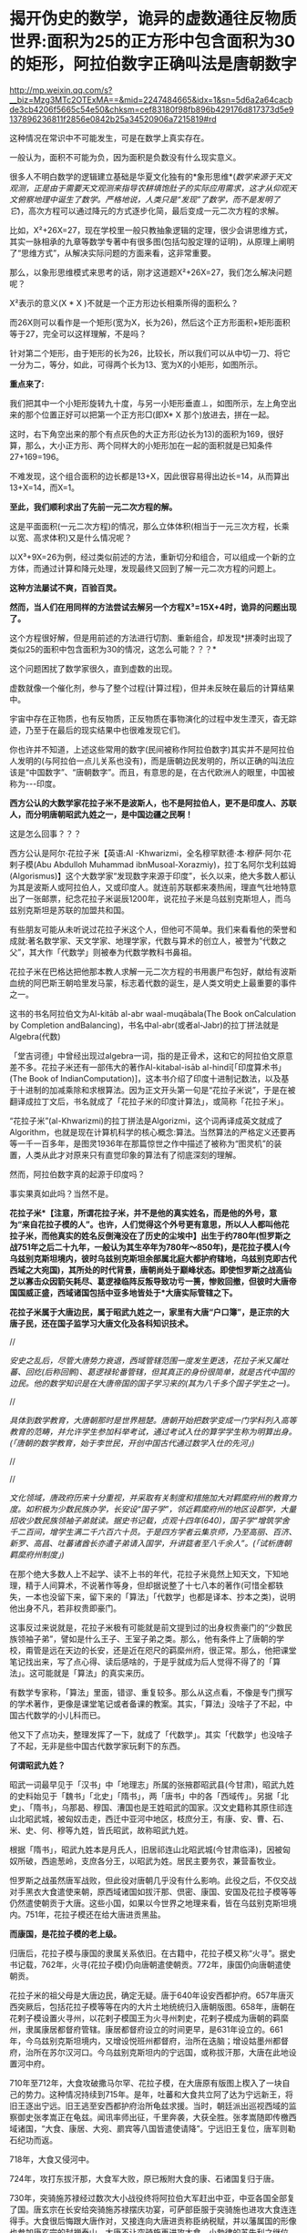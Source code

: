 * 揭开伪史的数学，诡异的虚数通往反物质世界:面积为25的正方形中包含面积为30的矩形，阿拉伯数字正确叫法是唐朝数字

http://mp.weixin.qq.com/s?__biz=Mzg3MTc2OTExMA==&mid=2247484665&idx=1&sn=5d6a2a64cacbde3cb4206f5665c54e50&chksm=cef83180f98fb896b429176d817373d5e9137896236811f2856e0842b25a34520906a7215819#rd

[[./img/79-0.jpeg]]

这种情况在常识中不可能发生，可是在数学上真实存在。

一般认为，面积不可能为负，因为面积是负数没有什么现实意义。

很多人不明白数学的逻辑建立基础是华夏文化独有的*象形思维*(/数学来源于天文观测，正是由于需要天文观测来指导农耕填饱肚子的实际应用需求，这才从仰观天文俯察地理中诞生了数学。严格地说，人类只是“发现”了数学，而不是发明了它/)，高次方程可以通过降元的方式逐步化简，最后变成一元二次方程的求解。

比如，X²+26X=27，现在学校里一般只教抽象逻辑的定理，很少会讲思维方式，其实一脉相承的九章等数学专著中有很多图(包括勾股定理的证明)，从原理上阐明了“思维方式”，从解决实际问题的方面来看，这非常重要。

[[./img/79-1.jpeg]]

[[./img/79-2.jpeg]]

[[./img/79-3.jpeg]]

[[./img/79-4.jpeg]]

那么，以象形思维模式来思考的话，刚才这道题X²+26X=27，我们怎么解决问题呢？

[[./img/79-5.jpeg]]

X²表示的意义(X * X )不就是一个正方形边长相乘所得的面积么？

而26X则可以看作是一个矩形(宽为X，长为26)，然后这个正方形面积+矩形面积等于27，完全可以这样理解，不是吗？

针对第二个矩形，由于矩形的长为26，比较长，所以我们可以从中切一刀、将它一分为二，等分，如此，可得两个长为13、宽为X的小矩形，如图所示。

[[./img/79-6.jpeg]]

*重点来了:*

我们把其中一个小矩形旋转九十度，与另一小矩形垂直⊥，如图所示，左上角空出来的那个位置正好可以把第一个正方形□(即X* X 那个)放进去，拼在一起。

[[./img/79-7.jpeg]]

这时，右下角空出来的那个有点灰色的大正方形(边长为13)的面积为169，很好算，那么，大小正方形、两个同样大的小矩形加在一起的面积就是已知条件27+169=196。

[[./img/79-8.jpeg]]

不难发现，这个组合面积的边长都是13+X，因此很容易得出边长=14，从而算出13+X=14，而X=1。

*至此，我们顺利求出了先前一元二次方程的解。*

这是平面面积(一元二次方程)的情况，那么立体体积(相当于一元三次方程，长乘以宽、高求体积)又是什么情况呢？

[[./img/79-9.jpeg]]

以X³+9X=26为例，经过类似前述的方法，重新切分和组合，可以组成一个新的立方体，而通过计算和降元处理，发现最终又回到了解一元二次方程的问题上。

[[./img/79-10.jpeg]]

[[./img/79-11.jpeg]]

[[./img/79-12.jpeg]]

[[./img/79-13.jpeg]]

[[./img/79-14.jpeg]]

[[./img/79-15.jpeg]]

[[./img/79-16.jpeg]]

[[./img/79-17.jpeg]]

*这种方法屡试不爽，百验百灵。*

*然而，当人们在用同样的方法尝试去解另一个方程X³=15X+4时，诡异的问题出现了。*

[[./img/79-18.jpeg]]

这个方程很好解，但是用前述的方法进行切割、重新组合，却发现*拼凑时出现了类似25的面积中包含面积为30的情况，这怎么可能？？？*

这个问题困扰了数学家很久，直到虚数的出现。

[[./img/79-19.jpeg]]

虚数就像一个催化剂，参与了整个过程(计算过程)，但并未反映在最后的计算结果中。

[[./img/79-20.jpeg]]

宇宙中存在正物质，也有反物质，正反物质在事物演化的过程中发生湮灭，杳无踪迹，乃至于在最后的现实结果中也很难发现它们。

你也许并不知道，上述这些常用的数字(民间被称作阿拉伯数字)其实并不是阿拉伯人发明的(与阿拉伯一点儿关系也没有)，而是唐朝边民发明的，所以正确的叫法应该是“中国数字”、“唐朝数字”。而且，有意思的是，在古代欧洲人的眼里，中国被称为-﻿-﻿-印度。

*西方公认的大数学家花拉子米不是波斯人，也不是阿拉伯人，更不是印度人、苏联人，而分明唐朝昭武九姓之一，是中国边疆之民啊！*

这是怎么回事？？？

西方公认是阿尔·花拉子米【英语:Al -Khwarizmi，全名穆罕默德·本·穆萨·阿尔·花剌子模(Abu Abdulloh Muhammad ibnMusoal-Xorazmiy)，拉丁名阿尔戈利兹姆(Algorismus)】这个大数学家“发现数字来源于印度”，长久以来，绝大多数人都认为其是波斯人或阿拉伯人，又或印度人。就连前苏联都来凑热闹，理直气壮地特意出了一张邮票，纪念花拉子米诞辰1200年，说花拉子米是乌兹别克斯坦人，而乌兹别克斯坦是苏联的加盟共和国。

[[./img/79-21.jpeg]]

有些朋友可能从未听说过花拉子米这个人，但他可不简单。我们来看看他的荣誉和成就:著名数学家、天文学家、地理学家，代数与算术的创立人，被誉为“代数之父”，其大作「代数学」则被奉为代数学教科书鼻祖。

花拉子米在巴格达把他那本教人求解一元二次方程的书用裹尸布包好，献给有波斯血统的阿巴斯王朝哈里发马蒙，标志着代数的诞生，是人类文明史上最重要的事件之一。

[[./img/79-22.jpeg]]

这书的书名阿拉伯文为Al-kitāb al-abr waal-muqābala(The Book onCalculation by Completion andBalancing)，书名中al-abr(或者al-Jabr)的拉丁拼法就是Algebra(代数)

[[./img/79-23.jpeg]]

[[./img/79-24.jpeg]]

「堂吉诃德」中曾经出现过algebra一词，指的是正骨术，这和它的阿拉伯文原意差不多。花拉子米还有一部伟大的著作Al-kitabal-isāb al-hindī[「印度算术书」(The Book of IndianComputation)]，这本书介绍了印度十进制记数法，以及基于十进制的加减乘除和求根算法。因为正文开头第一句是“花拉子米说”，于是在被翻译成拉丁文后，书名就成了「花拉子米的印度计算法」，或简称「花拉子米」。

“花拉子米”(al-Khwarizmi)的拉丁拼法是Algorizmi，这个词再译成英文就成了Algorithm，也就是现在计算机科学的核心概念:算法。当然算法的严格定义还要再等一千一百多年，是图灵1936年在那篇惊世之作中描述了被称为“图灵机”的装置，人类从此才对原来只有直觉印象的算法有了彻底深刻的理解。

然而，阿拉伯数字真的起源于印度吗？

[[./img/79-25.jpeg]]

事实果真如此吗？当然不是。

*花拉子米*【注意，所谓花拉子米，并不是他的真实姓名，而是他的外号，意为“来自花拉子模的人”。也许，人们觉得这个外号更有意思，所以人人都叫他花拉子米，而他真实的姓名反倒淹没在了历史的尘埃中】出生于约780年(怛罗斯之战751年之后二十九年，一般认为其生卒年为780年～850年)，是花拉子模人(今乌兹别克斯坦境内，彼时乌兹别克斯坦余部属北庭大都护府辖地，乌兹别克即古代西域之大宛国)，其所处的时代背景，唐朝尚处于巅峰状态。即使怛罗斯之战高仙芝以寡击众因箭矢耗尽、葛逻禄临阵反叛导致功亏一篑，惨败回撤，但彼时大唐帝国国威正盛，西域诸国包括中亚多地皆处于*大唐实际管辖之下。*

[[./img/79-26.jpeg]]

*花拉子米属于大唐边民，属于昭武九姓之一，家里有大唐“户口簿”，是正宗的大唐子民，还在国子监学习大唐文化及各科知识技术。*

//

/安史之乱后，尽管大唐势力衰退，西域管辖范围一度发生更迭，花拉子米又属吐蕃、回纥(后称回鹘)、葛逻禄轮番管辖，但其真正的身份很简单，就是古代中国的边民。他的数学知识是在大唐帝国的国子学习来的(其为八千多个国子学生之一)。/

//

/具体到数学教育，大唐朝那时是世界翘楚。唐朝开始把数学变成一门学科列入高等教育的范畴，并允许学生参加科举考试，通过考试入仕的算学学生称为明算出身。(「唐朝的数学教育，始于李世民，开创中国古代通过数学入仕的先河」)/

//

[[./img/79-27.jpeg]]

//

/文化领域，唐政府历来十分重视，并采取有关制度和措施加大对羁縻府州的教育力度。如积极为少数民族办学，长安设“国子学”，邻近羁縻府州的地区设郡学，大量招收少数民族领袖子弟就读。据史书记载，贞观十四年(640)，国子学“增筑学舍千二百间，增学生满二千六百六十员。于是四方学者云集京师，乃至高丽、百济、新罗、高昌、吐蕃诸酋长亦遣子弟请入国学，升讲筵者至八千余人”。(「试析唐朝羁縻府州制度」)/

[[./img/79-28.jpeg]]

在那个绝大多数人上不起学、读不上书的年代，花拉子米竟然上知天文，下知地理，精于人间算术，不说著作等身，但却据说整了十七八本的著作(可惜全都轶失，一本也没留下来，留下来的「算法」「代数学」也都是译本、抄本之类)，说明他出身不凡，若非权贵即豪门。

这事反过来说就是，花拉子米极有可能就是前文提到过的出身权贵豪门的“少数民族领袖子弟”，譬如是什么王子、王室子弟之类。那么，他有条件上了唐朝的学校，甭管是远在天边的长安，还是近在咫尺的羁縻州府，很正常。那么，他把课堂笔记找出来，写了点心得、读后感啥的，于是乎就成为后人觉得不得了的「算法」。这可能就是「算法」的真实来历。

有数学专家称，「算法」里面，错谬、重复较多。那么从这点看，不像是专门撰写的学术著作，更像是课堂笔记或者备课的教案。其实，「算法」没啥子了不起，中国古代数学的小儿科而已。

他又下了点功夫，整理发挥了一下，就成了「代数学」。其实「代数学」也没啥子了不起，无非是些中国古代数学家玩剩下的东西。

*何谓昭武九姓？*

昭武一词最早见于「汉书」中「地理志」所属的张掖郡昭武县(今甘肃)，昭武九姓的史料始见于「魏书」「北史」「隋书」，两「唐书」中的各「西域传」。另据「北史」、「隋书」，乌那曷、穆国、漕国也是王姓昭武的国家。汉文史籍称其原住祁连山北昭武城，被匈奴击走，西迁中亚河中地区，枝庶分王，有康、安、曹、石、米、史、何、穆等九姓，皆氏昭武，故称昭武九姓。

[[./img/79-29.jpeg]]

根据「隋书」，昭武九姓本是月氏人，旧居祁连山北昭武城(今甘肃临泽)，因被匈奴所破，西逾葱岭，支庶各分王，以昭武为姓。居民主要务农，兼营畜牧业。

怛罗斯之战虽然唐军战败，但此役对唐朝几乎没有什么影响。此役之后，不仅交战对手黑衣大食遣使来朝，原西域诸国如拔汗那、倶密、康国、安国及花拉子模等等仍然遣使朝贡于大唐。这些小国，如果以今世界之地理来看，皆在乌兹别克斯坦境内。751年，花拉子模还在给大唐进贡黑盐。

*而康国，是花拉子模的老上级。*

归唐后，花拉子模与康国的隶属关系依旧。在古籍中，花拉子模又称“火寻”。据史书记载，762年，火寻(花拉子模)仍向唐朝遣使朝贡。772年，康国仍向唐朝遣使朝贡。

[[./img/79-30.jpeg]]

花拉子米的祖父母是大唐边民，确定无疑。唐于640年设安西都护府。657年唐灭西突厥后，包括花拉子模等等在内的大片土地统统归入唐朝版图。658年，唐朝在花剌子模设置火寻州，以花剌子模国王为火寻州刺史，花剌子模成为唐朝的羁縻州，隶属康居都督府管辖。康居都督府设立的时间更早，是631年设立的。661年，今乌兹别克斯坦境内，又增设悦班州都督府，治所在迭脑；增设姑墨州都督府，治所在苏尔汉河口。今乌兹别克斯坦内的宁远国，或称拔汗那，大唐在此地设置河中府。

710年至712年，大食攻破撒马尔罕、花拉子模，在大唐原有版图上楔入了一块自己的势力。这种情况持续到715年。是年，吐蕃和大食共立阿了达为宁远新王，将旧王逐出宁远。旧王逃至安西都护府治所龟兹求援。当时，朝廷派出巡视西域的监察御史张孝嵩正在龟兹。闻讯率师出征，千里奔袭，大获全胜。张孝嵩随即传檄西域诸国，“大食、康居、大宛、罽宾等八国皆遣使请降”。宁远旧王复位，唐军则勒石纪功而返。

718年，大食又侵河中。

724年，攻打东拔汗那，大食军大败，原已叛附大食的康、石诸国复归于唐。

730年，突骑施苏禄经过数次大小战役终将阿拉伯大军赶出中亚，中亚各国全部复了国。唐玄宗在长安给突骑施苏禄摆庆功宴，可萨部臣服于突骑施也进攻大食连连得手。大食很后悔跟大唐作对，又接连向大唐进贡称臣纳税赋，并以藩属国的形像也参加唐玄宗的封禅泰山。大唐不让突骑施再进攻大食。小勃律的苏失利之继位后，开元二十四年(公元736年)，吐蕃来兵攻打。小勃律遣使来告急。唐玄宗命令吐蕃罢兵，但吐蕃不听命令。小勃律被吐蕃军击败，臣服吐蕃。开元二十八年(公元740年)，吐蕃赞普把自己的姐姐吐蕃公主赤玛禄嫁给苏失利之，和亲小勃律。吐蕃势力遂深入西域，周围二十余国皆为吐蕃臣属(参见何新先生「被中国历史忽视的吐蕃王」)。

[[./img/79-31.jpeg]]

此后三任安西节度使田仁琬、盖嘉运、夫蒙灵詧三次讨伐均无功。直到天宝六载(747年)，安西节度副使高仙芝受命以马步万人进讨，分兵三路攻占小勃律全境，俘虏小勃律王夫妇，唐改其国号为归仁，设归仁军镇守。此役过后，西域各国重新归附唐朝。所以，这里应该减去的年数是7年。

751年，高仙芝在怛逻斯之战中大败于大食，但唐朝在西域的影响力并未受到动摇，西域唐军迅速恢复。仅仅过了两年，升任安西节度使的封常清于天宝十二年(753年)进攻吐蕃控制的大勃律，大破之，征服当地。安西都护府的实力已经大体恢复。封常清率领唐军继续扩张，直到安史之乱才停止。

天宝十三年(754年)唐朝在西域、中亚的势力达到鼎盛。

回顾这段历史，用大唐统治花剌子模141年的时间计算，减去中间出现变故、失去控制的20年，所以，大唐对花拉子模的实际统治为121年。

[[./img/79-32.jpeg]]

所谓唐朝“户口”的说法，可不仅仅是一种修辞，而是一种历史事实。安西都护府不是唐朝的一个花瓶，它乃是朝廷正规的军政机构，而况唐军不是吃素的，拥有最强悍的战斗力。当时，唐朝的统治方式是，将被征服者的全部居民划为贱户，并且设置府州县，以当地酋长，贵族，君主为一把手(都督，刺史，县令)，派遣汉官担任长史和司马协(监)助(督)刺史掌管财政政治军事经济等。

*花拉子模虽说是大唐羁縻州，但管辖是实实在在的:*

1. 都督、刺史都由唐朝政府发给固定的俸禄。羁縻府州的都督、刺史不但接受了唐朝的封号和官职，而且有固定的俸禄。

2. 唐朝政府有征发羁縻府州军队的权力。

3. 唐朝还向他们征发贡献，他们必须定期向唐朝进贡。

4. 各都督府州都必须定期向唐朝政府朝贡。这种朝贡关系，是西域都督府、州在政治上臣属于唐朝的一种表示。一般来说，都督府、州的都督、刺史，都在长安留有质子，以取信于唐朝。

/安西都护府最终陷落时间一般认为可能是808年，但后来又有新的证据表明是840年。如果按808年计算，808-780=28，那时，花拉子米已28岁。那么，他享有28年的大唐户籍。如果按840年计算，840-780=60，其时花拉子米已年逾60。那么，他享有60年的大唐户籍。/

*安史之乱后，接管花剌子模的势力依次是吐蕃、回鹘、葛逻禄，又何来阿拉伯人、印度人之说？*

21世纪后，土库曼斯坦、吉尔吉斯斯坦内出土的回鹘汗国文物，发现龟兹城以安西军祝贺汗国可汗的拓文，因此学者们提出龟兹城并无陷落的新考古说法。新说法认为安西都护府随着840年回鹘汗国分裂、龟兹城独立建国才最终消亡，也就是说安西都护府并未被吐蕃占据。(黑暗王者种兵「21世纪后土库曼斯坦、吉尔吉斯斯坦内出土的回鹘汗国文物」)

843年，勒特勤在焉耆建立政权。

848年，勒特勤自称可汗，有碛西诸城。其后，又通过张义潮使臣的牵线，唐朝始动议对勒特勤给予册命。至大中十一年(857)正式派遣朝议郎、检校秘书监兼卫尉少卿、御史中丞王端章，副使臣朝议郎、检校尚书工部郎中兼国子礼学博士，李浔持节备礼，册拜勒特勤为九姓回鹘温禄登里罗汩没密施合俱录怀建可汗。虽然唐使王端章一行出册遇阻，不至而还，仍足以说明勒特勤确已在焉耆站住了脚跟，为众归心。(薛宗正:「吐蕃_回鹘_葛逻禄的多边关系考述-﻿-﻿-关于唐安史乱后的西域角逐」，西域研究2001年第3期)

848年，花拉子米已经69岁，距离去世还有两年时间。

/这时，大唐打算册封占据安西重镇之一焉耆并碛西诸城的勒特勤为“九姓回鹘温禄登里罗汩没密施合俱录怀建可汗”，表明唐朝822年将两大都护府并四镇移交给吐蕃是何等地心不甘情不愿又不得不为之。这回勒特勤进驻焉耆诸城，算是帮唐朝“收复失地”。唐朝这分明是乐得把曾经放弃的区域重新收拾回来。可惜唐朝用人不当，送册诏的使臣不给力，半道上竟然给人打劫了，那么重要的一份文件居然没有送达。/

/葛逻禄并没有随同回鹘进占焉耆，而是向更远的西方迁徙，开始出现于伊丽水域乃至葱岭西。因此，西方和阿拉伯史料中的葛逻禄国的领疆已是以七河流域为中心，一直延伸到费尔干那盆地。至迟公元9世纪拔汗那也已并如葛逻禄国版图，而与大食、样磨、处月、吐蕃接壤，这似乎已是中亚全面伊斯兰化以前这一地区出现的最后一个非伊斯兰化的异姓突厥大国。/

苏联科学院编著的苏联哈萨克史中列有葛逻禄汗国专节，指出，葛逻禄汗国存在于七河流域近二百年(766～940)。苏联学者沙尼亚佐夫还指出，葛逻禄的西迁中亚，带来了对叶喀西斯方言。它对于现代乌兹别克语的形成起了重要的作用，并进一步论证了葛逻禄乃现代乌兹别克族的重要族源之一。(薛宗正:「吐蕃_回鹘_葛逻禄的多边关系考述-﻿-﻿-关于唐安史乱后的西域角逐」，西域研究2001年第3期)

这个葛逻禄，中国的边疆民族、唐朝曾经的小跟班、吐蕃的多次同一战壕战友加小跟班，又是“西迁”又是“存在于七河流域近二百年(766～940)”，再联系怛罗斯战后它的南下西进表现，那么，它实在是中亚活动的老资格运动员。花拉子米去世前后，唐朝发出了对勒特勤的册封(未送达)，葛逻禄继续占据怛罗斯(战争名城)、碎叶(中亚地区的政治、经济、文化中心)诸城，占据费尔干那盆地(今乌兹别克、塔吉克、吉尔吉斯交界)等大片区域，就问你，花拉子米是不是古代中国的一个边疆之民？

- 花拉子米为何不是波斯人

花拉子模这地，早先确实曾被波斯占据过。但是，正如上文所言，花拉子米一生之中大部分时间都是属于大唐管辖，当然不是波斯人。而且，他出生的波斯萨珊王朝灭亡已经近130年了。

当年大食东进，波斯受到严重冲击，乃至灭国。国将不国、国已不国的波斯，多次请求唐朝发兵援助。661年，唐高宗下诏建立“波斯都督府”，让卑路斯担任都督，662年又封其为“波斯王”，675年封为“右武卫将军”。之后，其子泥涅师继承将军官职。唐朝曾帮他重返波斯，但走到吐火罗就没再前进，居住了20多年后，于707年又无功而返，回到长安，被唐中宗授予“左武卫将军”。但卑路斯父子的萨珊王朝复国梦，最终也未能实现。

- 花拉子米也不是阿拉伯人

虽然，从怛罗斯之战后的时间来看，曾有极短的时间，花拉子模等地“可能”受到黑衣大食(阿巴斯王朝)大军袭扰，一时落入大食之手，但火寻(花拉子模)在内的昭武九姓诸国皆将大食视为入侵者，各国官方多次向大唐求救，民间也多次爆发反抗大食的起义。从愿望上讲，花拉子模官府和人民均不愿被大食统治，愿意归附大唐，他们是精神大唐人。

/西方借机将花拉子定义为大食人，行为简单粗暴而且荒唐，个中用意可以说是*居心叵测*。/

更有意思的是，大唐和大食的地位并不是平等的，大食无论是在怛罗斯之战前，还是怛罗斯之战后，均向大唐朝贡(还曾以藩属国身份参加唐玄宗泰山封禅)。

你以为大食遣使朝贡仅仅是贸易？大唐的册命有没有？有。所谓朝贡，乃是地方臣服于中央统治者，或者属国臣服于宗主国的表示，是君臣关系。

[[./img/79-33.jpeg]]

从这个表上看，唐朝对大食官员的最后一次册封是798年。这个时候，花拉子米已经19岁。彼时，花拉子米一家信奉的拜火教，不是伊斯兰教。

[[./img/79-34.jpeg]]

如果花拉子米的数学知识真的来自阿拉伯，阿拉伯数学那么发达，那么正如哈利利在「智慧宫」最后一章中讨论的那样，为何阿拉伯没有和现代科学沾边？

*这可是灵魂拷问啊。*

当然，目前绝多大数学者在研究数学问题时，都无一例外地忽略了数学是如何诞生的。

那么数学是如何诞生的呢？

它实际来源于*天文学*！

也就是中国古圣先贤的仰观天文、俯察地理！天文是数学的基础，这不是随口说说的，因为数学是最先应用于天文历法，没有数学的产生与运用，根本无法计算天文历法，连圭影都无法测量。数学来源于天文学，而天文学在这个世界上，独此一家，独此一家，独此一家。这是西方的死穴。西方第一个格林尼治天文台是1675年才建立的，西方使用的儒略历是根据元朝郭守敬的授时历更名后使用的。而数学是其他诸多学科如物理学、化学的基础。

- 花拉子模与中原王朝的关系

花拉子模位于乌兹别克斯坦境内，古称大宛，而汉武帝求汗血宝马于大宛的故事在中国可以说是耳熟能详。大宛从那时便归附汉朝，受西域都护府管辖。

285年，大宛国王蓝庾向西晋皇帝司马炎贡献汗血马，而司马炎派杨颢出使大宛。在蓝庾逝世后，其子摩之也派遣使者贡献汗血马。之后于南北朝时，大宛则改称破洛那。南北朝以降，大宛为昭武九姓统治，史称破洛那﹑钹汗﹑钹汗那等。

昭武九姓来源于中国。

汉初，匈奴破月氏，迫其西迁，以河西昭武(昭武即王城，今甘肃临泽昭武，张掖附近)为故地的月氏部落遂向西逃亡，进入中亚今锡尔河与阿姆河中游之间泽拉夫善河流域一带，征服当地土著，形成若干城邦。

关于大月氏，来历之不凡，可不是一般的。据生民无疆「西亚、南亚的古代史，均由大月氏所主导，以前一片蛮荒」介绍，大月氏本是炎帝后裔，原本居住在南岳衡山附近。舜帝时，将他们流放到敦煌南面的地区，他们便在敦煌、祁连这一带逐水草而居。

*看，花拉子米的祖先也是华夏先民。*

花拉子模(火寻)这个康国的小跟班，也有以自己的名义出场的时候。火寻归唐时间是624年。

“贞观后，远小国君遣使者来朝献，有司未尝参考本末者”，就有火辞弥国，与波斯接。贞观十八年(644)三月，该国与摩罗游使者一起来朝献方物。(「唐代丝绸之路与中亚历史地理研究」/许序雅著，2000年版，第127页)

*火辞弥即火寻，*这次就是火寻以自己的名义来朝献方物。不过因为国家太小，知名度太低，当时唐朝负责安排接待的官员对火寻还不太了解。

显庆二年(657年)，唐军灭西突厥汗国，将整个西域纳入了自己的掌控之下。唐朝在中亚碎叶川以东置昆陵都护府，以西置蒙池都护府，皆隶属于安西都护府。于是原臣服西突厥的(月氏)昭武九姓等中亚诸国纷纷归附唐朝，唐朝的直接统治伸延到帕米尔地区。

/(昭武九姓国是月氏塞人，或曰是粟特人之国，位于今阿姆河(Amudar'ya汉名乌浒水)及锡尔河(Syrdar'ya，汉名药剎水)流域的河中地区，即后来的撒马尔罕，现在的乌兹别克斯坦地域。(「何新:现代中国人所无知的古代史-﻿-﻿-唐帝国对于西域-中亚地区的经略」)/

何新先生并且介绍说:唐代碎叶城仿长安城而建。

/今巴尔喀什湖以东、以南广大西域地区，自公元前一世经中汉朝设立西域都护以来，就成为我国历代王朝疆域的一个组成部分。碎叶城在元明清时一直为我国领土，由于晚清政府腐败丧权辱国，在1864年签订「中俄勘分西北界约记」后，碎叶被俄国侵占。/

//这个时候，火寻引起了唐朝的高度注意，朝廷对其相当关切。于是乎，658年，唐朝在花剌子模设置火寻州，以花剌子模国王为火寻州刺史，花剌子模成为唐朝的羁縻州，隶属康居都督府管辖。(关毛:「花剌子模是一个怎样的国家？」)

- 花拉子米的著作充斥着中国数学内容，他的数学知识从何而来？

西方所谓的花拉子米生平极为简略，只说他曾到过阿富汗、印度，后又来到伊拉克，长期定居巴格达，主持建造了智慧宫，但就是不说他和中国存在任何关联。

花拉子米的大作「算法与代数学」，通篇所讲全是中国算术、中国算筹、中国记数法、中国的十进位值制、中国的数字(写法)，在当时的那个时代，你找个其他数学之此发达的国家出来试试？找得出来吗？还是中国的数学知识，怎么解释？

/「算法」的拉丁文译本中收录了非常有限的几个“印度数码”，一起来看看书中的“印度数码”长得什么模样:/

[[./img/79-35.png]]

/该书，给出了3、2、5三个数字的写法。我们看看这些写法，和汉字数字比较，有啥特殊之处:/

[[./img/79-36.jpeg]]

有关“五”的写法，可能有朋友“不服”。不服也正常，又没有专门研究过嘛。研究过就可能知道，边疆民族或老外把“五”写成中间那横左部分省略掉，那是一点也不稀奇的，不值得大惊小怪，更不能少见多怪。看看下面这个，第三行的“五”-﻿-﻿-

[[./img/79-37.jpeg]]

有人认为网上的东西不正规，那好，咱们再来个正规的学术著作，看看「数学是什么」里面的数码列表，该书是帕利斯·巴尼斯著，见第81页。你看看第四行，它的“五”是怎么写的-﻿-﻿-

[[./img/79-38.jpeg]]

为什么有人会故意将他的数学知识认为是源自“印度”呢？

/原来，花拉子米著作的阿拉伯译文版本*早已佚失*，现在人们能看到的最早文本是14世纪的*拉丁文译本*(近年又说翻译自12世纪，14世纪的是手抄本)。换言之，*是“翻译”用文字告诉世人*，花拉子米到过印度，花拉子米传的这套“阿拉伯数字”源于印度。在书里面，花拉子米屡次亲口说他看见印度人就是这么写数字，这么做运算的....../

查阅有关典籍，发现一个有趣的现象，*原来欧洲人那时把中国叫做“印度”。*

*对，你没有看错，真的是这么叫的。*

所以，欧洲翻译把花拉子米*凡是提及中国的地方一律用“印度”一词来表示*，花拉子米说到过中国，就神奇地变成了到过“印度”！然后，花拉子米说他看到中国人怎么写数字、怎么运算，就“自然而然”变成了看到“印度人”怎么写数字、怎么做运算！

[[./img/79-39.jpeg]]

*这是一本被西方极力封杀的书。*

因为书中论证发现了一个惊人的事实:数学起源于中国，并且连现在用的数字(譬如，0,1,2,3,4......)也是来源于中国。

什么？不应该是花拉子米“发明”的吗？他可是阿拉伯人或印度人呐。

不不不，他是中亚人，确切地说，在唐朝那个时代，处于唐朝疆域的版图统治之下，其人是在长安学习进修，习得数学的。

中国数字历史悠久，是人类历史上连续使用时间最长、至今仍在使用的数字。那么，当今世界使用范围最为广泛的所谓“阿拉伯数字”，与古代中国数字之间是什么关系？

专业领域的教授与学者们对古代中国数字和阿拉伯数字的前身数字-﻿-﻿-古代印度数字-﻿-﻿-的字形进行比对、分析，最后得出结论:

*古代印度数字和中国数字具有很高的一致性、相似性。*

/印度数字的字形不是自源性的，是源于中国数字字形。阿拉伯数字的真正源头不在印度，在中国。/

这不是我说的，这是*国际数学史*(看清楚，数学后面有个历史的史字，不是最高数学奖，否则有人会跑来劈头盖脸质疑，中国人不骗中国人，数学最高奖不是菲尔兹奖吗)*最高奖获得者之一*、新加坡国立大学蓝丽容教授专门研究这一问题并且在出版的专著「雪泥鸿爪溯数源」一书中亮明的观点。

[[./img/79-40.jpeg]]

[[./img/79-41.jpeg]]

*蓝丽蓉何许人也？

蓝丽蓉(Lam LayYong，1936－)是新加坡著名的中国数学史学者、新加坡国立大学退休教授、国际科学史研究院院士。。从1974年至1990年兰丽蓉兼任国际数学史学会刊「HistoriaMathematica」的副主编。

蓝丽蓉是新加坡企业家陈嘉庚的外孙女、李光前的姨甥女，原名温丽蓉，嫁与新加坡律师蓝秉湖后从夫姓。1957年，蓝丽蓉毕业于马来亚大学(今新加坡国立大学)，后获得女皇奖学金赴英国剑桥大学深造。回新加坡后任新加坡大学讲师，1966年获新加坡大学博士学位。1988年晋升为新加坡大学正教授。她在新加坡大学数学系任教，前后长达35年，于1996年退休。

1966年始，蓝丽蓉在国际数学期刊发表关于「九章算术」、「杨辉算法」、「张邱建算经」等中算史经典的论文。

1992年，出版了代表作:「雪泥鸿爪朔数源」。她在书中详述中国五世纪「孙子算经」的十进位制筹算的记数法则、和加、减、乘、除、分数运算、开平方运算的程序，还详细比较九至十世纪阿拉伯著名数学家花拉子米、伊本·拉班关于印度算法的多种著作，发现阿拉伯国家早期关于印度算法中的四则运算和开平方方的程序，和孙子算经中的方法十足相同，*从而提出印度-阿拉伯数字系统的十进位制概念，乃起源于中国算筹的学说 。*

她说，她之所以能够做出这个跨文明的重要发现，乃因以往西方数学史家不通中算史的中文文献，而中国中算史家又不容易取得西方图书馆的文献，而她自己则中西文献可以兼而得之之故。

据蓝丽容教授考证后得出的结论，世称“阿拉伯-印度数字”的阿拉伯数字实际上起源于中国。

*该书主要观点论证有:*

/1、在阿拉伯数字出现以前，最早出现十进制的国家是中国，领先世界1000年(其实何止是十进制，就是二进制也是中国老祖宗发明的)；2、阿拉伯和印度的所有典籍均没有十进制的影子；3、中国3世纪以后和印度、阿拉伯世界一直有多路文化，商业交往；4、中国筹数曾传入日本、韩国，而各国史籍均有记载；5、中国筹数运算法则与现代阿拉伯数字的相应法则基本同构。/

蓝丽容教授所说的“起源于”是指发明一种数字系统的概念，发明数字系统的十进位值制内核及其运行方式，阿拉伯数字是源于中国算筹。

至于中国数字和阿拉伯数字的字形是否同构、相似？

此前早有其他学者也作出探索与论证。

/例如，2007年6月李超文章「阿拉伯数码创造者新考」，郑波尽「阿拉伯数字实际上起源于中国」；雷立雄、周又萍文章「对数字符号最早来源的探秘」等等。/

中科院院士、数学家吴文俊先生「中国古代数学对世界文化的伟大贡献」一文指出，:

*/“西方的大多数数学史家，除了言必称希腊以外，对于东方的数学，则歪曲历史，制造了不少巴比伦神话和印度神话，把中国数学的辉煌成就尽量贬低，甚至视而不见，一笔抹杀。”/*//

*//*

[[./img/79-42.jpeg]]

*//*

[[./img/79-43.jpeg]]

吴文俊院士还引用了印度数学史家Kaye说法，即:印度与中国的数学有很多平行之处，而印度是欠了中国的债。

花拉子米的另一本大作「代数学」同样惊天动地，据认为正是这本书，标志着代数学的诞生。

那么，「代数学」是否也是讲的中国数学内容呢？这个问题也比较专业，就引用中科院郭园园老师的一个观点以供参考吧。

郭老师在论文「花拉子米<代数学>的比较研究」中，在阐述「代数学」的思想渊源时，写道:

/“从宏观角度看，「代数学」体现了以中国、印度为代表的东方数学特点:寓理于算的算法化倾向、实用性特点、数值化特征及以‘出入相补'原理为基础的几何模型来解释算法，这些都与中国古代数学传统特征相吻合。”/

时至今日，许多中国学者在进行中西方对比的时候，经常只提中国“ 早多少年”，不敢直接提“ 东学西渐”，一个曾经自卑到要消灭汉字、失魂落魄的民族，直到今天依然如此“谨慎”，自信不足，逢洋必尊，盲目认为西方的一切都是真理，悲乎！！！

